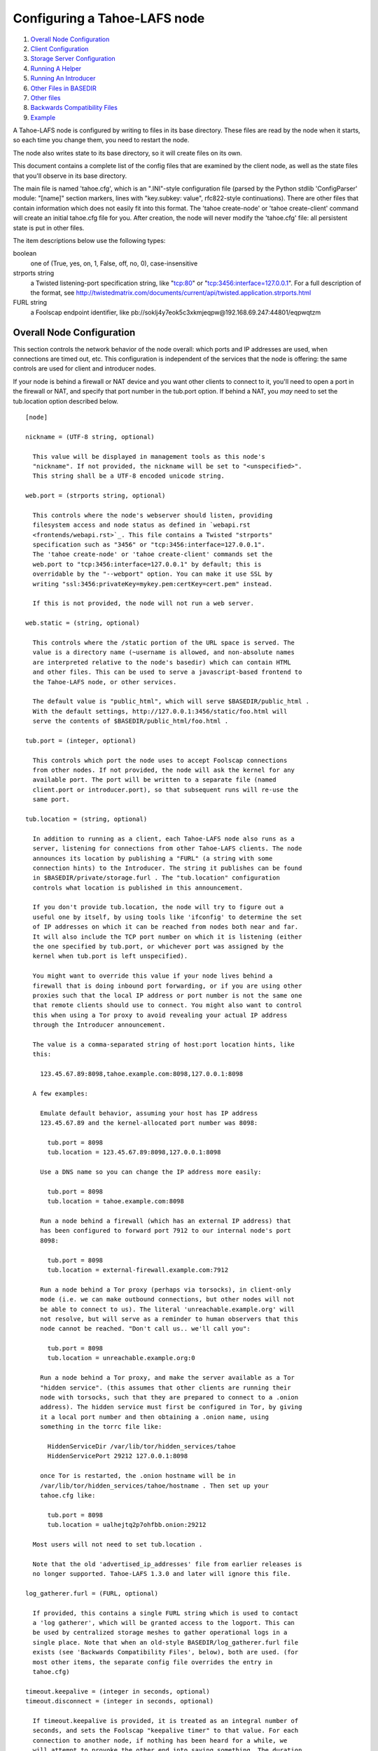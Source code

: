 =============================
Configuring a Tahoe-LAFS node
=============================

1.  `Overall Node Configuration`_
2.  `Client Configuration`_
3.  `Storage Server Configuration`_
4.  `Running A Helper`_
5.  `Running An Introducer`_
6.  `Other Files in BASEDIR`_
7.  `Other files`_
8.  `Backwards Compatibility Files`_
9.  `Example`_

A Tahoe-LAFS node is configured by writing to files in its base directory. These
files are read by the node when it starts, so each time you change them, you
need to restart the node.

The node also writes state to its base directory, so it will create files on
its own.

This document contains a complete list of the config files that are examined
by the client node, as well as the state files that you'll observe in its
base directory.

The main file is named 'tahoe.cfg', which is an ".INI"-style configuration
file (parsed by the Python stdlib 'ConfigParser' module: "[name]" section
markers, lines with "key.subkey: value", rfc822-style continuations). There
are other files that contain information which does not easily fit into this
format. The 'tahoe create-node' or 'tahoe create-client' command will create
an initial tahoe.cfg file for you. After creation, the node will never modify
the 'tahoe.cfg' file: all persistent state is put in other files.

The item descriptions below use the following types:

boolean
    one of (True, yes, on, 1, False, off, no, 0), case-insensitive

strports string
    a Twisted listening-port specification string, like "tcp:80"
    or "tcp:3456:interface=127.0.0.1". For a full description of
    the format, see
    http://twistedmatrix.com/documents/current/api/twisted.application.strports.html

FURL string
    a Foolscap endpoint identifier, like
    pb://soklj4y7eok5c3xkmjeqpw@192.168.69.247:44801/eqpwqtzm


Overall Node Configuration
==========================

This section controls the network behavior of the node overall: which ports
and IP addresses are used, when connections are timed out, etc. This
configuration is independent of the services that the node is offering: the
same controls are used for client and introducer nodes.

If your node is behind a firewall or NAT device and you want other clients to
connect to it, you'll need to open a port in the firewall or NAT, and specify
that port number in the tub.port option. If behind a NAT, you *may* need to
set the tub.location option described below.

::

  [node]

  nickname = (UTF-8 string, optional)

    This value will be displayed in management tools as this node's
    "nickname". If not provided, the nickname will be set to "<unspecified>".
    This string shall be a UTF-8 encoded unicode string.

  web.port = (strports string, optional)

    This controls where the node's webserver should listen, providing
    filesystem access and node status as defined in `webapi.rst
    <frontends/webapi.rst>`_. This file contains a Twisted "strports"
    specification such as "3456" or "tcp:3456:interface=127.0.0.1".
    The 'tahoe create-node' or 'tahoe create-client' commands set the
    web.port to "tcp:3456:interface=127.0.0.1" by default; this is
    overridable by the "--webport" option. You can make it use SSL by
    writing "ssl:3456:privateKey=mykey.pem:certKey=cert.pem" instead.

    If this is not provided, the node will not run a web server.

  web.static = (string, optional)

    This controls where the /static portion of the URL space is served. The
    value is a directory name (~username is allowed, and non-absolute names
    are interpreted relative to the node's basedir) which can contain HTML
    and other files. This can be used to serve a javascript-based frontend to
    the Tahoe-LAFS node, or other services.

    The default value is "public_html", which will serve $BASEDIR/public_html .
    With the default settings, http://127.0.0.1:3456/static/foo.html will
    serve the contents of $BASEDIR/public_html/foo.html .

  tub.port = (integer, optional)

    This controls which port the node uses to accept Foolscap connections
    from other nodes. If not provided, the node will ask the kernel for any
    available port. The port will be written to a separate file (named
    client.port or introducer.port), so that subsequent runs will re-use the
    same port.

  tub.location = (string, optional)

    In addition to running as a client, each Tahoe-LAFS node also runs as a
    server, listening for connections from other Tahoe-LAFS clients. The node
    announces its location by publishing a "FURL" (a string with some
    connection hints) to the Introducer. The string it publishes can be found
    in $BASEDIR/private/storage.furl . The "tub.location" configuration
    controls what location is published in this announcement.

    If you don't provide tub.location, the node will try to figure out a
    useful one by itself, by using tools like 'ifconfig' to determine the set
    of IP addresses on which it can be reached from nodes both near and far.
    It will also include the TCP port number on which it is listening (either
    the one specified by tub.port, or whichever port was assigned by the
    kernel when tub.port is left unspecified).

    You might want to override this value if your node lives behind a
    firewall that is doing inbound port forwarding, or if you are using other
    proxies such that the local IP address or port number is not the same one
    that remote clients should use to connect. You might also want to control
    this when using a Tor proxy to avoid revealing your actual IP address
    through the Introducer announcement.

    The value is a comma-separated string of host:port location hints, like
    this:

      123.45.67.89:8098,tahoe.example.com:8098,127.0.0.1:8098

    A few examples:

      Emulate default behavior, assuming your host has IP address
      123.45.67.89 and the kernel-allocated port number was 8098:

        tub.port = 8098
        tub.location = 123.45.67.89:8098,127.0.0.1:8098

      Use a DNS name so you can change the IP address more easily:

        tub.port = 8098
        tub.location = tahoe.example.com:8098

      Run a node behind a firewall (which has an external IP address) that
      has been configured to forward port 7912 to our internal node's port
      8098:

        tub.port = 8098
        tub.location = external-firewall.example.com:7912

      Run a node behind a Tor proxy (perhaps via torsocks), in client-only
      mode (i.e. we can make outbound connections, but other nodes will not
      be able to connect to us). The literal 'unreachable.example.org' will
      not resolve, but will serve as a reminder to human observers that this
      node cannot be reached. "Don't call us.. we'll call you":

        tub.port = 8098
        tub.location = unreachable.example.org:0

      Run a node behind a Tor proxy, and make the server available as a Tor
      "hidden service". (this assumes that other clients are running their
      node with torsocks, such that they are prepared to connect to a .onion
      address). The hidden service must first be configured in Tor, by giving
      it a local port number and then obtaining a .onion name, using
      something in the torrc file like:

        HiddenServiceDir /var/lib/tor/hidden_services/tahoe
        HiddenServicePort 29212 127.0.0.1:8098

      once Tor is restarted, the .onion hostname will be in
      /var/lib/tor/hidden_services/tahoe/hostname . Then set up your
      tahoe.cfg like:

        tub.port = 8098
        tub.location = ualhejtq2p7ohfbb.onion:29212

    Most users will not need to set tub.location .

    Note that the old 'advertised_ip_addresses' file from earlier releases is
    no longer supported. Tahoe-LAFS 1.3.0 and later will ignore this file.

  log_gatherer.furl = (FURL, optional)

    If provided, this contains a single FURL string which is used to contact
    a 'log gatherer', which will be granted access to the logport. This can
    be used by centralized storage meshes to gather operational logs in a
    single place. Note that when an old-style BASEDIR/log_gatherer.furl file
    exists (see 'Backwards Compatibility Files', below), both are used. (for
    most other items, the separate config file overrides the entry in
    tahoe.cfg)

  timeout.keepalive = (integer in seconds, optional)
  timeout.disconnect = (integer in seconds, optional)

    If timeout.keepalive is provided, it is treated as an integral number of
    seconds, and sets the Foolscap "keepalive timer" to that value. For each
    connection to another node, if nothing has been heard for a while, we
    will attempt to provoke the other end into saying something. The duration
    of silence that passes before sending the PING will be between KT and
    2*KT. This is mainly intended to keep NAT boxes from expiring idle TCP
    sessions, but also gives TCP's long-duration keepalive/disconnect timers
    some traffic to work with. The default value is 240 (i.e. 4 minutes).

    If timeout.disconnect is provided, this is treated as an integral number
    of seconds, and sets the Foolscap "disconnect timer" to that value. For
    each connection to another node, if nothing has been heard for a while,
    we will drop the connection. The duration of silence that passes before
    dropping the connection will be between DT-2*KT and 2*DT+2*KT (please see
    ticket #521 for more details). If we are sending a large amount of data
    to the other end (which takes more than DT-2*KT to deliver), we might
    incorrectly drop the connection. The default behavior (when this value is
    not provided) is to disable the disconnect timer.

    See ticket #521 for a discussion of how to pick these timeout values.
    Using 30 minutes means we'll disconnect after 22 to 68 minutes of
    inactivity. Receiving data will reset this timeout, however if we have
    more than 22min of data in the outbound queue (such as 800kB in two
    pipelined segments of 10 shares each) and the far end has no need to
    contact us, our ping might be delayed, so we may disconnect them by
    accident.

  ssh.port = (strports string, optional)
  ssh.authorized_keys_file = (filename, optional)

    This enables an SSH-based interactive Python shell, which can be used to
    inspect the internal state of the node, for debugging. To cause the node
    to accept SSH connections on port 8022 from the same keys as the rest of
    your account, use:

      [tub]
      ssh.port = 8022
      ssh.authorized_keys_file = ~/.ssh/authorized_keys

  tempdir = (string, optional)

    This specifies a temporary directory for the webapi server to use, for
    holding large files while they are being uploaded. If a webapi client
    attempts to upload a 10GB file, this tempdir will need to have at least
    10GB available for the upload to complete.

    The default value is the "tmp" directory in the node's base directory
    (i.e. $NODEDIR/tmp), but it can be placed elsewhere. This directory is
    used for files that usually (on a unix system) go into /tmp . The string
    will be interpreted relative to the node's base directory.

Client Configuration
====================

::

  [client]
  introducer.furl = (FURL string, mandatory)

    This FURL tells the client how to connect to the introducer. Each Tahoe-LAFS
    grid is defined by an introducer. The introducer's furl is created by the
    introducer node and written into its base directory when it starts,
    whereupon it should be published to everyone who wishes to attach a
    client to that grid

  helper.furl = (FURL string, optional)

    If provided, the node will attempt to connect to and use the given helper
    for uploads. See `<helper.rst>`_ for details.

  key_generator.furl = (FURL string, optional)

    If provided, the node will attempt to connect to and use the given
    key-generator service, using RSA keys from the external process rather
    than generating its own.

  stats_gatherer.furl = (FURL string, optional)

    If provided, the node will connect to the given stats gatherer and
    provide it with operational statistics.

  shares.needed = (int, optional) aka "k", default 3
  shares.total = (int, optional) aka "N", N >= k, default 10
  shares.happy = (int, optional) 1 <= happy <= N, default 7

    These three values set the default encoding parameters. Each time a new
    file is uploaded, erasure-coding is used to break the ciphertext into
    separate pieces. There will be "N" (i.e. shares.total) pieces created,
    and the file will be recoverable if any "k" (i.e. shares.needed) pieces
    are retrieved. The default values are 3-of-10 (i.e. shares.needed = 3,
    shares.total = 10). Setting k to 1 is equivalent to simple replication
    (uploading N copies of the file).

    These values control the tradeoff between storage overhead, performance,
    and reliability. To a first approximation, a 1MB file will use (1MB*N/k)
    of backend storage space (the actual value will be a bit more, because of
    other forms of overhead). Up to N-k shares can be lost before the file
    becomes unrecoverable, so assuming there are at least N servers, up to
    N-k servers can be offline without losing the file. So large N/k ratios
    are more reliable, and small N/k ratios use less disk space. Clearly, k
    must never be smaller than N.

    Large values of N will slow down upload operations slightly, since more
    servers must be involved, and will slightly increase storage overhead due
    to the hash trees that are created. Large values of k will cause
    downloads to be marginally slower, because more servers must be involved.
    N cannot be larger than 256, because of the 8-bit erasure-coding
    algorithm that Tahoe-LAFS uses.

    shares.happy allows you control over the distribution of your immutable
    file. For a successful upload, shares are guaranteed to be initially
    placed on at least 'shares.happy' distinct servers, the correct
    functioning of any k of which is sufficient to guarantee the availability
    of the uploaded file. This value should not be larger than the number of
    servers on your grid.

    A value of shares.happy <= k is allowed, but does not provide any
    redundancy if some servers fail or lose shares.

    (Mutable files use a different share placement algorithm that does not
    consider this parameter.)


Storage Server Configuration
============================

::

  [storage]
  enabled = (boolean, optional)

    If this is True, the node will run a storage server, offering space to
    other clients. If it is False, the node will not run a storage server,
    meaning that no shares will be stored on this node. Use False this for
    clients who do not wish to provide storage service. The default value is
    True.

  readonly = (boolean, optional)

    If True, the node will run a storage server but will not accept any
    shares, making it effectively read-only. Use this for storage servers
    which are being decommissioned: the storage/ directory could be mounted
    read-only, while shares are moved to other servers. Note that this
    currently only affects immutable shares. Mutable shares (used for
    directories) will be written and modified anyway. See ticket #390 for the
    current status of this bug. The default value is False.

  reserved_space = (str, optional)

    If provided, this value defines how much disk space is reserved: the
    storage server will not accept any share which causes the amount of free
    disk space to drop below this value. (The free space is measured by a
    call to statvfs(2) on Unix, or GetDiskFreeSpaceEx on Windows, and is the
    space available to the user account under which the storage server runs.)

    This string contains a number, with an optional case-insensitive scale
    suffix like "K" or "M" or "G", and an optional "B" or "iB" suffix. So
    "100MB", "100M", "100000000B", "100000000", and "100000kb" all mean the
    same thing. Likewise, "1MiB", "1024KiB", and "1048576B" all mean the same
    thing.

  expire.enabled =
  expire.mode =
  expire.override_lease_duration =
  expire.cutoff_date =
  expire.immutable =
  expire.mutable =

    These settings control garbage-collection, in which the server will
    delete shares that no longer have an up-to-date lease on them. Please see
    the neighboring "garbage-collection.rst" document for full details.


Running A Helper
================

A "helper" is a regular client node that also offers the "upload helper"
service.

::

  [helper]
  enabled = (boolean, optional)

    If True, the node will run a helper (see `<helper.rst>`_ for details).
    The helper's contact FURL will be placed in private/helper.furl, from
    which it can be copied to any clients which wish to use it. Clearly nodes
    should not both run a helper and attempt to use one: do not create both
    helper.furl and run_helper in the same node. The default is False.


Running An Introducer
=====================

The introducer node uses a different '.tac' file (named introducer.tac), and
pays attention to the "[node]" section, but not the others.

The Introducer node maintains some different state than regular client nodes.

BASEDIR/introducer.furl : This is generated the first time the introducer
node is started, and used again on subsequent runs, to give the introduction
service a persistent long-term identity. This file should be published and
copied into new client nodes before they are started for the first time.


Other Files in BASEDIR
======================

Some configuration is not kept in tahoe.cfg, for the following reasons:

* it is generated by the node at startup, e.g. encryption keys. The node
  never writes to tahoe.cfg
* it is generated by user action, e.g. the 'tahoe create-alias' command

In addition, non-configuration persistent state is kept in the node's base
directory, next to the configuration knobs.

This section describes these other files.

private/node.pem
  This contains an SSL private-key certificate. The node
  generates this the first time it is started, and re-uses it on subsequent
  runs. This certificate allows the node to have a cryptographically-strong
  identifier (the Foolscap "TubID"), and to establish secure connections to
  other nodes.

storage/
  Nodes which host StorageServers will create this directory to hold shares
  of files on behalf of other clients. There will be a directory underneath
  it for each StorageIndex for which this node is holding shares. There is
  also an "incoming" directory where partially-completed shares are held
  while they are being received.

client.tac
  this file defines the client, by constructing the actual Client instance
  each time the node is started. It is used by the 'twistd' daemonization
  program (in the "-y" mode), which is run internally by the "tahoe start"
  command. This file is created by the "tahoe create-node" or "tahoe
  create-client" commands.

private/control.furl
  this file contains a FURL that provides access to a control port on the
  client node, from which files can be uploaded and downloaded. This file is
  created with permissions that prevent anyone else from reading it (on
  operating systems that support such a concept), to insure that only the
  owner of the client node can use this feature. This port is intended for
  debugging and testing use.

private/logport.furl
  this file contains a FURL that provides access to a 'log port' on the
  client node, from which operational logs can be retrieved. Do not grant
  logport access to strangers, because occasionally secret information may be
  placed in the logs.

private/helper.furl
  if the node is running a helper (for use by other clients), its contact
  FURL will be placed here. See `<helper.rst>`_ for more details.

private/root_dir.cap (optional)
  The command-line tools will read a directory cap out of this file and use
  it, if you don't specify a '--dir-cap' option or if you specify
  '--dir-cap=root'.

private/convergence (automatically generated)
  An added secret for encrypting immutable files. Everyone who has this same
  string in their private/convergence file encrypts their immutable files in
  the same way when uploading them. This causes identical files to "converge"
  -- to share the same storage space since they have identical ciphertext --
  which conserves space and optimizes upload time, but it also exposes files
  to the possibility of a brute-force attack by people who know that string.
  In this attack, if the attacker can guess most of the contents of a file,
  then they can use brute-force to learn the remaining contents.

So the set of people who know your private/convergence string is the set of
people who converge their storage space with you when you and they upload
identical immutable files, and it is also the set of people who could mount
such an attack.

The content of the private/convergence file is a base-32 encoded string. If
the file doesn't exist, then when the Tahoe-LAFS client starts up it will generate
a random 256-bit string and write the base-32 encoding of this string into
the file. If you want to converge your immutable files with as many people as
possible, put the empty string (so that private/convergence is a zero-length
file).

Other files
===========

logs/
  Each Tahoe-LAFS node creates a directory to hold the log messages produced as
  the node runs. These logfiles are created and rotated by the "twistd"
  daemonization program, so logs/twistd.log will contain the most recent
  messages, logs/twistd.log.1 will contain the previous ones,
  logs/twistd.log.2 will be older still, and so on. twistd rotates logfiles
  after they grow beyond 1MB in size. If the space consumed by logfiles
  becomes troublesome, they should be pruned: a cron job to delete all files
  that were created more than a month ago in this logs/ directory should be
  sufficient.

my_nodeid
  this is written by all nodes after startup, and contains a base32-encoded
  (i.e. human-readable) NodeID that identifies this specific node. This
  NodeID is the same string that gets displayed on the web page (in the
  "which peers am I connected to" list), and the shortened form (the first
  characters) is recorded in various log messages.

Backwards Compatibility Files
=============================

Tahoe-LAFS releases before 1.3.0 had no 'tahoe.cfg' file, and used distinct files
for each item listed below. For each configuration knob, if the distinct file
exists, it will take precedence over the corresponding item in tahoe.cfg.

===========================  ===============================  =================
Config setting               File                             Comment
===========================  ===============================  =================
[node]nickname               BASEDIR/nickname
[node]web.port               BASEDIR/webport
[node]tub.port               BASEDIR/client.port              (for Clients, not Introducers)
[node]tub.port               BASEDIR/introducer.port          (for Introducers, not Clients) (note that, unlike other keys, tahoe.cfg overrides this file)
[node]tub.location           BASEDIR/advertised_ip_addresses
[node]log_gatherer.furl      BASEDIR/log_gatherer.furl        (one per line)
[node]timeout.keepalive      BASEDIR/keepalive_timeout
[node]timeout.disconnect     BASEDIR/disconnect_timeout
[client]introducer.furl      BASEDIR/introducer.furl
[client]helper.furl          BASEDIR/helper.furl
[client]key_generator.furl   BASEDIR/key_generator.furl
[client]stats_gatherer.furl  BASEDIR/stats_gatherer.furl
[storage]enabled             BASEDIR/no_storage               (False if no_storage exists)
[storage]readonly            BASEDIR/readonly_storage         (True if readonly_storage exists)
[storage]sizelimit           BASEDIR/sizelimit
[storage]debug_discard       BASEDIR/debug_discard_storage
[helper]enabled              BASEDIR/run_helper               (True if run_helper exists)
===========================  ===============================  =================

Note: the functionality of [node]ssh.port and [node]ssh.authorized_keys_file
were previously combined, controlled by the presence of a
BASEDIR/authorized_keys.SSHPORT file, in which the suffix of the filename
indicated which port the ssh server should listen on, and the contents of the
file provided the ssh public keys to accept. Support for these files has been
removed completely. To ssh into your Tahoe-LAFS node, add [node]ssh.port and
[node].ssh_authorized_keys_file statements to your tahoe.cfg.

Likewise, the functionality of [node]tub.location is a variant of the
now-unsupported BASEDIR/advertised_ip_addresses . The old file was additive
(the addresses specified in advertised_ip_addresses were used in addition to
any that were automatically discovered), whereas the new tahoe.cfg directive
is not (tub.location is used verbatim).


Example
=======

The following is a sample tahoe.cfg file, containing values for all keys
described above. Note that this is not a recommended configuration (most of
these are not the default values), merely a legal one.

::

  [node]
  nickname = Bob's Tahoe-LAFS Node
  tub.port = 34912
  tub.location = 123.45.67.89:8098,44.55.66.77:8098
  web.port = 3456
  log_gatherer.furl = pb://soklj4y7eok5c3xkmjeqpw@192.168.69.247:44801/eqpwqtzm
  timeout.keepalive = 240
  timeout.disconnect = 1800
  ssh.port = 8022
  ssh.authorized_keys_file = ~/.ssh/authorized_keys

  [client]
  introducer.furl = pb://ok45ssoklj4y7eok5c3xkmj@tahoe.example:44801/ii3uumo
  helper.furl = pb://ggti5ssoklj4y7eok5c3xkmj@helper.tahoe.example:7054/kk8lhr

  [storage]
  enabled = True
  readonly_storage = True
  sizelimit = 10000000000

  [helper]
  run_helper = True
